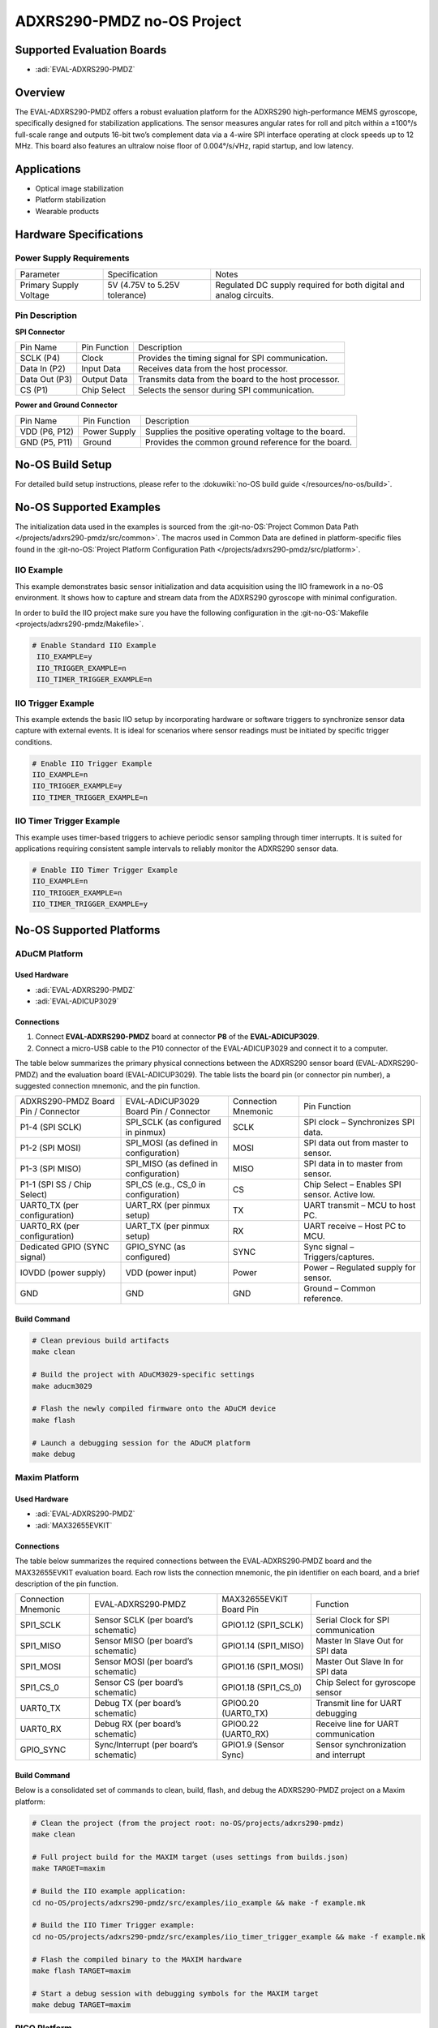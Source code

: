 ADXRS290-PMDZ no-OS Project
===========================

Supported Evaluation Boards
---------------------------

- :adi:`EVAL-ADXRS290-PMDZ`

Overview
---------

The EVAL-ADXRS290-PMDZ offers a robust evaluation platform for the
ADXRS290 high-performance MEMS gyroscope, specifically designed for
stabilization applications. The sensor measures angular rates for roll
and pitch within a ±100°/s full-scale range and outputs 16-bit two’s
complement data via a 4-wire SPI interface operating at clock speeds up
to 12 MHz. This board also features an ultralow noise floor of 0.004°/s/√Hz, 
rapid startup, and low latency.

Applications
-------------

- Optical image stabilization
- Platform stabilization
- Wearable products

Hardware Specifications
-----------------------

Power Supply Requirements
~~~~~~~~~~~~~~~~~~~~~~~~~

+-----------------------+-----------------------+------------------------------------------------+
| Parameter             | Specification         | Notes                                          |
+-----------------------+-----------------------+------------------------------------------------+
| Primary Supply        | 5V (4.75V to 5.25V    | Regulated DC supply required for both digital  |
| Voltage               | tolerance)            | and analog circuits.                           |
+-----------------------+-----------------------+------------------------------------------------+

Pin Description
~~~~~~~~~~~~~~~

**SPI Connector**

+-----------------+-----------------+----------------------------------------------------------+
| Pin Name        | Pin Function    | Description                                              |
+-----------------+-----------------+----------------------------------------------------------+
| SCLK (P4)       | Clock           | Provides the timing signal for SPI communication.        |
+-----------------+-----------------+----------------------------------------------------------+
| Data In (P2)    | Input Data      | Receives data from the host processor.                   |
+-----------------+-----------------+----------------------------------------------------------+
| Data Out (P3)   | Output Data     | Transmits data from the board to the host processor.     |
+-----------------+-----------------+----------------------------------------------------------+
| CS (P1)         | Chip Select     | Selects the sensor during SPI communication.             |
+-----------------+-----------------+----------------------------------------------------------+

**Power and Ground Connector**

+-----------------+-----------------+----------------------------------------------------------+
| Pin Name        | Pin Function    | Description                                              |
+-----------------+-----------------+----------------------------------------------------------+
| VDD  (P6, P12)  | Power Supply    | Supplies the positive operating voltage to the board.    |
+-----------------+-----------------+----------------------------------------------------------+
| GND  (P5, P11)  | Ground          | Provides the common ground reference for the board.      |
+-----------------+-----------------+----------------------------------------------------------+


No-OS Build Setup
-----------------

For detailed build setup instructions, please refer to the 
:dokuwiki:`no-OS build guide </resources/no-os/build>`.

No-OS Supported Examples
------------------------

The initialization data used in the examples is sourced from the
:git-no-OS:`Project Common Data Path </projects/adxrs290-pmdz/src/common>`. 
The macros used in Common Data are defined in platform-specific files found in the 
:git-no-OS:`Project Platform Configuration Path </projects/adxrs290-pmdz/src/platform>`.

IIO Example
~~~~~~~~~~~

This example demonstrates basic sensor initialization and data
acquisition using the IIO framework in a no-OS environment. It shows how
to capture and stream data from the ADXRS290 gyroscope with minimal
configuration.

In order to build the IIO project make sure you have the following configuration in the
:git-no-OS:`Makefile <projects/adxrs290-pmdz/Makefile>`.

.. code-block:: bash

   # Enable Standard IIO Example                                                                                                                                                    
    IIO_EXAMPLE=y                                                                                                                                                                    
    IIO_TRIGGER_EXAMPLE=n                                                                                                                                                            
    IIO_TIMER_TRIGGER_EXAMPLE=n   

IIO Trigger Example
~~~~~~~~~~~~~~~~~~~

This example extends the basic IIO setup by incorporating hardware or
software triggers to synchronize sensor data capture with external
events. It is ideal for scenarios where sensor readings must be
initiated by specific trigger conditions.

.. code-block:: bash

    # Enable IIO Trigger Example                                                                                                                                                     
    IIO_EXAMPLE=n                                                                                                                                                                    
    IIO_TRIGGER_EXAMPLE=y                                                                                                                                                            
    IIO_TIMER_TRIGGER_EXAMPLE=n  

IIO Timer Trigger Example
~~~~~~~~~~~~~~~~~~~~~~~~~

This example uses timer-based triggers to achieve periodic sensor
sampling through timer interrupts. It is suited for applications
requiring consistent sample intervals to reliably monitor the ADXRS290
sensor data.

.. code-block:: bash

    # Enable IIO Timer Trigger Example                                                                                                                                               
    IIO_EXAMPLE=n                                                                                                                                                                    
    IIO_TRIGGER_EXAMPLE=n                                                                                                                                                            
    IIO_TIMER_TRIGGER_EXAMPLE=y 

No-OS Supported Platforms
-------------------------

ADuCM Platform
~~~~~~~~~~~~~~

Used Hardware
^^^^^^^^^^^^^

- :adi:`EVAL-ADXRS290-PMDZ`
- :adi:`EVAL-ADICUP3029`

Connections
^^^^^^^^^^^

1. Connect **EVAL-ADXRS290-PMDZ** board at connector **P8** of the
   **EVAL-ADICUP3029**.

2. Connect a micro-USB cable to the P10 connector of the EVAL-ADICUP3029
   and connect it to a computer.

The table below summarizes the primary physical connections between the
ADXRS290 sensor board (EVAL-ADXRS290-PMDZ) and the evaluation board
(EVAL-ADICUP3029). The table lists the board pin (or connector pin
number), a suggested connection mnemonic, and the pin function.

+-----------------+-----------------+-----------------+--------------------------------------+
| ADXRS290-PMDZ   | EVAL-ADICUP3029 | Connection      | Pin Function                         |
| Board Pin /     | Board Pin /     | Mnemonic        |                                      |
| Connector       | Connector       |                 |                                      |
+-----------------+-----------------+-----------------+--------------------------------------+
| P1-4 (SPI SCLK) | SPI_SCLK (as    | SCLK            | SPI clock – Synchronizes SPI data.   |
|                 | configured in   |                 |                                      |
|                 | pinmux)         |                 |                                      |
+-----------------+-----------------+-----------------+--------------------------------------+
| P1-2 (SPI MOSI) | SPI_MOSI (as    | MOSI            | SPI data out from master to sensor.  |
|                 | defined in      |                 |                                      |
|                 | configuration)  |                 |                                      |
+-----------------+-----------------+-----------------+--------------------------------------+
| P1-3 (SPI MISO) | SPI_MISO (as    | MISO            | SPI data in to master from sensor.   |
|                 | defined in      |                 |                                      |
|                 | configuration)  |                 |                                      |
+-----------------+-----------------+-----------------+--------------------------------------+
| P1-1 (SPI SS /  | SPI_CS (e.g.,   | CS              | Chip Select – Enables SPI sensor.    |
| Chip Select)    | CS_0 in         |                 | Active low.                          |
|                 | configuration)  |                 |                                      |
+-----------------+-----------------+-----------------+--------------------------------------+
| UART0_TX (per   | UART_RX (per    | TX              | UART transmit – MCU to host PC.      |
| configuration)  | pinmux setup)   |                 |                                      |
+-----------------+-----------------+-----------------+--------------------------------------+
| UART0_RX (per   | UART_TX (per    | RX              | UART receive – Host PC to MCU.       |
| configuration)  | pinmux setup)   |                 |                                      |
+-----------------+-----------------+-----------------+--------------------------------------+
| Dedicated GPIO  | GPIO_SYNC (as   | SYNC            | Sync signal – Triggers/captures.     |
| (SYNC signal)   | configured)     |                 |                                      |
+-----------------+-----------------+-----------------+--------------------------------------+
| IOVDD (power    | VDD (power      | Power           | Power – Regulated supply for sensor. |
| supply)         | input)          |                 |                                      |
+-----------------+-----------------+-----------------+--------------------------------------+
| GND             | GND             | GND             | Ground – Common reference.           |
|                 |                 |                 |                                      |
+-----------------+-----------------+-----------------+--------------------------------------+

Build Command
^^^^^^^^^^^^^

.. code-block:: bash

    # Clean previous build artifacts                                                                                                                                                 
    make clean                                                                                                                                                                       
                                                                                                                                                                                     
    # Build the project with ADuCM3029-specific settings                                                                                                                             
    make aducm3029                                                                                                                                                                   
                                                                                                                                                                                     
    # Flash the newly compiled firmware onto the ADuCM device                                                                                                                        
    make flash                                                                                                                                                                       
                                                                                                                                                                                     
    # Launch a debugging session for the ADuCM platform                                                                                                                              
    make debug

Maxim Platform
~~~~~~~~~~~~~~

Used Hardware
^^^^^^^^^^^^^

- :adi:`EVAL-ADXRS290-PMDZ`
- :adi:`MAX32655EVKIT`

Connections
^^^^^^^^^^^

The table below summarizes the required connections between the
EVAL‑ADXRS290‑PMDZ board and the MAX32655EVKIT evaluation board. Each
row lists the connection mnemonic, the pin identifier on each board, and
a brief description of the pin function.

+-------------------+-----------------------+-------------------+-----------------------------+
| Connection        | EVAL‑ADXRS290‑PMDZ    | MAX32655EVKIT     | Function                    |
| Mnemonic          |                       | Board Pin         |                             |
+-------------------+-----------------------+-------------------+-----------------------------+
| SPI1_SCLK         | Sensor SCLK           | GPIO1.12          | Serial Clock for SPI        |
|                   | (per board’s          | (SPI1_SCLK)       | communication               |
|                   | schematic)            |                   |                             |
+-------------------+-----------------------+-------------------+-----------------------------+
| SPI1_MISO         | Sensor MISO           | GPIO1.14          | Master In Slave Out for SPI |
|                   | (per board’s          | (SPI1_MISO)       | data                        |
|                   | schematic)            |                   |                             |
+-------------------+-----------------------+-------------------+-----------------------------+
| SPI1_MOSI         | Sensor MOSI           | GPIO1.16          | Master Out Slave In for SPI |
|                   | (per board’s          | (SPI1_MOSI)       | data                        |
|                   | schematic)            |                   |                             |
+-------------------+-----------------------+-------------------+-----------------------------+
| SPI1_CS_0         | Sensor CS             | GPIO1.18          | Chip Select for gyroscope   |
|                   | (per board’s          | (SPI1_CS_0)       | sensor                      |
|                   | schematic)            |                   |                             |
+-------------------+-----------------------+-------------------+-----------------------------+
| UART0_TX          | Debug TX              | GPIO0.20          | Transmit line for UART      |
|                   | (per board’s          | (UART0_TX)        | debugging                   |
|                   | schematic)            |                   |                             |
+-------------------+-----------------------+-------------------+-----------------------------+
| UART0_RX          | Debug RX              | GPIO0.22          | Receive line for UART       |
|                   | (per board’s          | (UART0_RX)        | communication               |
|                   | schematic)            |                   |                             |
+-------------------+-----------------------+-------------------+-----------------------------+
| GPIO_SYNC         | Sync/Interrupt        | GPIO1.9           | Sensor synchronization and  |
|                   | (per board’s          | (Sensor Sync)     | interrupt                   |
|                   | schematic)            |                   |                             |
+-------------------+-----------------------+-------------------+-----------------------------+


Build Command
^^^^^^^^^^^^^

Below is a consolidated set of commands to clean, build, flash, and
debug the ADXRS290-PMDZ project on a Maxim platform:

.. code-block:: bash

    # Clean the project (from the project root: no-OS/projects/adxrs290-pmdz)                                                                                                        
    make clean                                                                                                                                                                       
                                                                                                                                                                                     
    # Full project build for the MAXIM target (uses settings from builds.json)                                                                                                       
    make TARGET=maxim                                                                                                                                                                
                                                                                                                                                                                     
    # Build the IIO example application:                                                                                                                                             
    cd no-OS/projects/adxrs290-pmdz/src/examples/iio_example && make -f example.mk                                                                                                   
                                                                                                                                                                                     
    # Build the IIO Timer Trigger example:                                                                                                                                           
    cd no-OS/projects/adxrs290-pmdz/src/examples/iio_timer_trigger_example && make -f example.mk                                                                                     
                                                                                                                                                                                     
    # Flash the compiled binary to the MAXIM hardware                                                                                                                                
    make flash TARGET=maxim                                                                                                                                                          
                                                                                                                                                                                     
    # Start a debug session with debugging symbols for the MAXIM target                                                                                                              
    make debug TARGET=maxim 

PICO Platform
~~~~~~~~~~~~~

Used Hardware
^^^^^^^^^^^^^

- :adi:`EVAL-ADXRS290-PMDZ`
- `Raspberry Pi Pico <https://www.raspberrypi.com/products/raspberry-pi-pico/>`__

Connections
^^^^^^^^^^^

+-------------+-------------------+-------------------+-------------+-----------------------------+
| Interface   | Raspberry Pi Pico | EVAL-ADXRS290-PMDZ| Connection  | Pin Function / Description  |
|             | Pin (Function)    | Pin (Signal)      | Mnemonic    |                             |
+-------------+-------------------+-------------------+-------------+-----------------------------+
| SPI         | SPI0_TX (GP19)    | MOSI (Data In)    | SPI_TX      | Transmits data from Pico    |
|             |                   |                   |             | to sensor                   |
+-------------+-------------------+-------------------+-------------+-----------------------------+
| SPI         | SPI0_RX (GP16)    | MISO (Data Out)   | SPI_RX      | Receives sensor data on Pico|
+-------------+-------------------+-------------------+-------------+-----------------------------+
| SPI         | SPI0_SCK (GP18)   | SCLK              | SPI_CLK     | Provides clock signal for   |
|             |                   |                   |             | SPI communication           |
+-------------+-------------------+-------------------+-------------+-----------------------------+
| SPI         | SPI0_CS (GP17)    | CS (Chip Select)  | SPI_CS      | Activates sensor            |
|             |                   |                   |             | communication (active low)  |
+-------------+-------------------+-------------------+-------------+-----------------------------+
| UART        | UART0_TX (GP0)    | UART_RX           | UART_TX     | Transmits debug/command     |
|             |                   |                   |             | data from Pico              |
+-------------+-------------------+-------------------+-------------+-----------------------------+
| UART        | UART0_RX (GP1)    | UART_TX           | UART_RX     | Receives debug/command      |
|             |                   |                   |             | data on Pico                |
+-------------+-------------------+-------------------+-------------+-----------------------------+
| GPIO        | GPIO_SYNC (GP20)  | Sync/Interrupt    | GPIO_SYNC   | Synchronization and sensor  |
|             |                   |                   |             | interrupt trigger           |
+-------------+-------------------+-------------------+-------------+-----------------------------+

Ensure that the pin numbers and functions detailed here align with your
platform-specific header files and the ADXRS290 documentation before
wiring the boards.

Build Command
^^^^^^^^^^^^^

Below is a single code block containing the primary commands for
cleaning, building, flashing, and debugging the ADXRS290 project on the
PICO platform:

.. code-block:: bash

    # Navigate to the project directory (if not already there)                                                                                                                       
    cd no-OS/projects/adxrs290-pmdz/src/examples/iio_example                                                                                                                                                                                                                                                    
                                                                                                                                                                                     
    # Set the target platform to PICO                                                                                                                                                 
    make TARGET=pico

   # Clean: remove previous build artifacts                                                                                                                                         
    make clean PLATFORM=pico                                                                                                                                                         
                                                                                                                                                                                     
    # Build:                                                                                                                                                                         
    #   - Default full build (using 'all' target or simply 'make')                                                                                                                   
    make all PLATFORM=pico                                                                                                                                                           
                                                                                                                                                                                     
    # Build specific IIO examples:                                                                                                                                                   
    #   IIO example build                                                                                                                                                            
    make iio_example TARGET=pico                                                                                                                                                     
    #   IIO trigger example build                                                                                                                                                    
    make iio_trigger_example TARGET=pico                                                                                                                                             
    #   IIO timer trigger example build                                                                                                                                              
    make iio_timer_trigger TARGET=pico                                                                                                                                               
                                                                                                                                                                                     
    # Flash: program the firmware onto the PICO board                                                                                                                                
    make flash PLATFORM=pico                                                                                                                                                         
                                                                                                                                                                                     
    # Debug: launch a GDB debugging session for troubleshooting                                                                                                                      
    make debug PLATFORM=pico  

STM32 Platform
~~~~~~~~~~~~~~~

Used Hardware
^^^^^^^^^^^^^

- :adi:`EVAL-ADXRS290-PMDZ`
- :adi:`EVAL-SDP-CK1Z`

Connections
^^^^^^^^^^^

**SPI Connections**

+---------------------+---------------------+-----------------+-------------------------------+
| EVAL-ADXRS290-PMDZ  | EVAL-SDP-CK1Z       | Connection      | Pin Function                  |
| Board Pin           | Board Pin           | Mnemonic        |                               |
|                     | (STM32F469NIH6)     |                 |                               |
+---------------------+---------------------+-----------------+-------------------------------+
| SCLK (e.g., Pin 1)  | SPI1_SCLK (PA5)     | SCLK            | SPI Clock – synchronizes      |
|                     |                     |                 | data transfer                 |
+---------------------+---------------------+-----------------+-------------------------------+
| MOSI (e.g., Pin 2)  | SPI1_MOSI (PA7)     | MOSI            | Master Out, Slave In –        |
|                     |                     |                 | transmit data                 |
+---------------------+---------------------+-----------------+-------------------------------+
| MISO (e.g., Pin 3)  | SPI1_MISO (PA6)     | MISO            | Master In, Slave Out –        |
|                     |                     |                 | receive data                  |
+---------------------+---------------------+-----------------+-------------------------------+
| CS (e.g., Pin 4)    | SPI1_CS (PA4)       | CS              | Chip Select – enables the     |
|                     |                     |                 | sensor                        |
+---------------------+---------------------+-----------------+-------------------------------+

**UART Connections**

+---------------------+---------------------+-----------------+-------------------------------+
| EVAL-ADXRS290-PMDZ  | EVAL-SDP-CK1Z       | Connection      | Pin Function                  |
| Board Pin           | Board Pin           | Mnemonic        |                               |
|                     | (STM32F469NIH6)     |                 |                               |
+---------------------+---------------------+-----------------+-------------------------------+
| RX (e.g., Pin 5)    | UART_TX (e.g., PB6) | UART_TX         | UART Transmit – sends data to |
|                     |                     |                 | sensor RX                     |
+---------------------+---------------------+-----------------+-------------------------------+
| TX (e.g., Pin 6)    | UART_RX (e.g., PB7) | UART_RX         | UART Receive – receives data  |
|                     |                     |                 | from sensor TX                |
+---------------------+---------------------+-----------------+-------------------------------+

Build Command
^^^^^^^^^^^^^

.. code-block:: bash

    # Navigate to the project directory (if not already there)                                                                                                                       
    cd no-OS/projects/adxrs290-pmdz/src/examples/iio_example                                                                                                                                                                                                                                                    
                                                                                                                                                                                     
    # Set the target platform to STM32                                                                                                                                                
    export TARGET=stm32

   # Clean previous build artifacts                                                                                                                                                 
    make clean                                                                                                                                                                       
                                                                                                                                                                                     
    # Build the project for the STM32 platform (compiles both core and example applications)                                                                                         
    make all                                                                                                                                                                         
                                                                                                                                                                                     
    # Flash the compiled firmware onto the STM32F469NIH6 microcontroller                                                                                                             
    make flash                                                                                                                                                                       
                                                                                                                                                                                     
    # Launch the debugging environment for development and troubleshooting                                                                                                           
    make debug    
